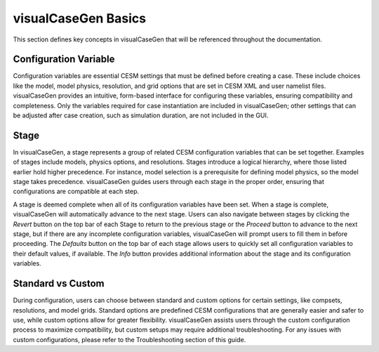 visualCaseGen Basics
====================

This section defines key concepts in visualCaseGen that will be referenced throughout the documentation.


Configuration Variable
-----------------------

Configuration variables are essential CESM settings that must be defined before creating a case.
These include choices like the model, model physics, resolution, and grid options that are set in
CESM XML and user namelist files. visualCaseGen provides an intuitive, form-based interface for
configuring these variables, ensuring compatibility and completeness. Only the variables required
for case instantiation are included in visualCaseGen; other settings that can be adjusted after
case creation, such as simulation duration, are not included in the GUI.

Stage
-----

In visualCaseGen, a stage represents a group of related CESM configuration variables that can be
set together. Examples of stages include models, physics options, and resolutions. Stages introduce
a logical hierarchy, where those listed earlier hold higher precedence. For instance, model selection
is a prerequisite for defining model physics, so the model stage takes precedence. visualCaseGen
guides users through each stage in the proper order, ensuring that configurations are compatible
at each step.

A stage is deemed complete when all of its configuration variables have been set. When a stage is
complete, visualCaseGen will automatically advance to the next stage. Users can also navigate
between stages by clicking the `Revert` button on the top bar of each Stage to return to the previous
stage or the `Proceed` button to advance to the next stage, but if there are any incomplete configuration
variables, visualCaseGen will prompt users to fill them in before proceeding. The `Defaults` button on 
the top bar of each stage allows users to quickly set all configuration variables to their default
values, if available. The `Info` button provides additional information about the stage and its 
configuration variables.

Standard vs Custom
------------------

During configuration, users can choose between standard and custom options for certain settings,
like compsets, resolutions, and model grids. Standard options are predefined CESM configurations
that are generally easier and safer to use, while custom options allow for greater flexibility.
visualCaseGen assists users through the custom configuration process to maximize compatibility,
but custom setups may require additional troubleshooting. For any issues with custom configurations,
please refer to the Troubleshooting section of this guide.

